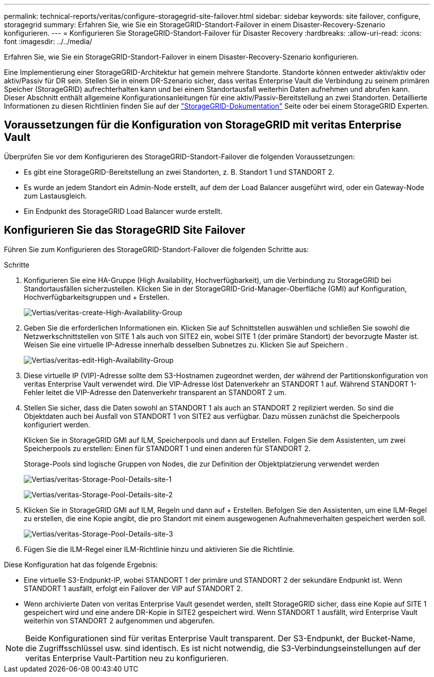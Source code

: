 ---
permalink: technical-reports/veritas/configure-storagegrid-site-failover.html 
sidebar: sidebar 
keywords: site failover, configure, storagegrid 
summary: Erfahren Sie, wie Sie ein StorageGRID-Standort-Failover in einem Disaster-Recovery-Szenario konfigurieren. 
---
= Konfigurieren Sie StorageGRID-Standort-Failover für Disaster Recovery
:hardbreaks:
:allow-uri-read: 
:icons: font
:imagesdir: ../../media/


[role="lead"]
Erfahren Sie, wie Sie ein StorageGRID-Standort-Failover in einem Disaster-Recovery-Szenario konfigurieren.

Eine Implementierung einer StorageGRID-Architektur hat gemein mehrere Standorte. Standorte können entweder aktiv/aktiv oder aktiv/Passiv für DR sein. Stellen Sie in einem DR-Szenario sicher, dass veritas Enterprise Vault die Verbindung zu seinem primären Speicher (StorageGRID) aufrechterhalten kann und bei einem Standortausfall weiterhin Daten aufnehmen und abrufen kann. Dieser Abschnitt enthält allgemeine Konfigurationsanleitungen für eine aktiv/Passiv-Bereitstellung an zwei Standorten. Detaillierte Informationen zu diesen Richtlinien finden Sie auf der link:https://docs.netapp.com/us-en/storagegrid-118/["StorageGRID-Dokumentation"] Seite oder bei einem StorageGRID Experten.



== Voraussetzungen für die Konfiguration von StorageGRID mit veritas Enterprise Vault

Überprüfen Sie vor dem Konfigurieren des StorageGRID-Standort-Failover die folgenden Voraussetzungen:

* Es gibt eine StorageGRID-Bereitstellung an zwei Standorten, z. B. Standort 1 und STANDORT 2.
* Es wurde an jedem Standort ein Admin-Node erstellt, auf dem der Load Balancer ausgeführt wird, oder ein Gateway-Node zum Lastausgleich.
* Ein Endpunkt des StorageGRID Load Balancer wurde erstellt.




== Konfigurieren Sie das StorageGRID Site Failover

Führen Sie zum Konfigurieren des StorageGRID-Standort-Failover die folgenden Schritte aus:

.Schritte
. Konfigurieren Sie eine HA-Gruppe (High Availability, Hochverfügbarkeit), um die Verbindung zu StorageGRID bei Standortausfällen sicherzustellen. Klicken Sie in der StorageGRID-Grid-Manager-Oberfläche (GMI) auf Konfiguration, Hochverfügbarkeitsgruppen und + Erstellen.
+
image:vertias/veritas-create-high-availability-group.png["Vertias/veritas-create-High-Availability-Group"]

. Geben Sie die erforderlichen Informationen ein. Klicken Sie auf Schnittstellen auswählen und schließen Sie sowohl die Netzwerkschnittstellen von SITE 1 als auch von SITE2 ein, wobei SITE 1 (der primäre Standort) der bevorzugte Master ist. Weisen Sie eine virtuelle IP-Adresse innerhalb desselben Subnetzes zu. Klicken Sie auf Speichern .
+
image:veritas/veritas-edit-high-availability-group.png["Vertias/veritas-edit-High-Availability-Group"]

. Diese virtuelle IP (VIP)-Adresse sollte dem S3-Hostnamen zugeordnet werden, der während der Partitionskonfiguration von veritas Enterprise Vault verwendet wird. Die VIP-Adresse löst Datenverkehr an STANDORT 1 auf. Während STANDORT 1-Fehler leitet die VIP-Adresse den Datenverkehr transparent an STANDORT 2 um.
. Stellen Sie sicher, dass die Daten sowohl an STANDORT 1 als auch an STANDORT 2 repliziert werden. So sind die Objektdaten auch bei Ausfall von STANDORT 1 von SITE2 aus verfügbar. Dazu müssen zunächst die Speicherpools konfiguriert werden.
+
Klicken Sie in StorageGRID GMI auf ILM, Speicherpools und dann auf Erstellen. Folgen Sie dem Assistenten, um zwei Speicherpools zu erstellen: Einen für STANDORT 1 und einen anderen für STANDORT 2.

+
Storage-Pools sind logische Gruppen von Nodes, die zur Definition der Objektplatzierung verwendet werden

+
image:veritas/veritas-storage-pool-details-site-1.png["Vertias/veritas-Storage-Pool-Details-site-1"]

+
image:veritas/veritas-storage-pool-details-site-2.png["Vertias/veritas-Storage-Pool-Details-site-2"]

. Klicken Sie in StorageGRID GMI auf ILM, Regeln und dann auf + Erstellen. Befolgen Sie den Assistenten, um eine ILM-Regel zu erstellen, die eine Kopie angibt, die pro Standort mit einem ausgewogenen Aufnahmeverhalten gespeichert werden soll.
+
image:veritas/veritas-storage-pool-details-site-3.png["Vertias/veritas-Storage-Pool-Details-site-3"]

. Fügen Sie die ILM-Regel einer ILM-Richtlinie hinzu und aktivieren Sie die Richtlinie.


Diese Konfiguration hat das folgende Ergebnis:

* Eine virtuelle S3-Endpunkt-IP, wobei STANDORT 1 der primäre und STANDORT 2 der sekundäre Endpunkt ist. Wenn STANDORT 1 ausfällt, erfolgt ein Failover der VIP auf STANDORT 2.
* Wenn archivierte Daten von veritas Enterprise Vault gesendet werden, stellt StorageGRID sicher, dass eine Kopie auf SITE 1 gespeichert wird und eine andere DR-Kopie in SITE2 gespeichert wird. Wenn STANDORT 1 ausfällt, wird Enterprise Vault weiterhin von STANDORT 2 aufgenommen und abgerufen.



NOTE: Beide Konfigurationen sind für veritas Enterprise Vault transparent. Der S3-Endpunkt, der Bucket-Name, die Zugriffsschlüssel usw. sind identisch. Es ist nicht notwendig, die S3-Verbindungseinstellungen auf der veritas Enterprise Vault-Partition neu zu konfigurieren.
